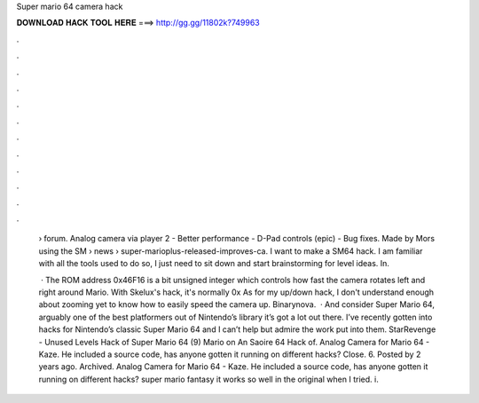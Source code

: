 Super mario 64 camera hack



𝐃𝐎𝐖𝐍𝐋𝐎𝐀𝐃 𝐇𝐀𝐂𝐊 𝐓𝐎𝐎𝐋 𝐇𝐄𝐑𝐄 ===> http://gg.gg/11802k?749963



.



.



.



.



.



.



.



.



.



.



.



.

 › forum. Analog camera via player 2 - Better performance - D-Pad controls (epic) - Bug fixes. Made by Mors using the SM  › news › super-marioplus-released-improves-ca. I want to make a SM64 hack. I am familiar with all the tools used to do so, I just need to sit down and start brainstorming for level ideas. In.
 
  · The ROM address 0x46F16 is a bit unsigned integer which controls how fast the camera rotates left and right around Mario. With Skelux's hack, it's normally 0x As for my up/down hack, I don't understand enough about zooming yet to know how to easily speed the camera up. Binarynova.  · And consider Super Mario 64, arguably one of the best platformers out of Nintendo’s library it’s got a lot out there. I’ve recently gotten into hacks for Nintendo’s classic Super Mario 64 and I can’t help but admire the work put into them. StarRevenge - Unused Levels Hack of Super Mario 64 (9) Mario on An Saoire 64 Hack of. Analog Camera for Mario 64 - Kaze. He included a source code, has anyone gotten it running on different hacks? Close. 6. Posted by 2 years ago. Archived. Analog Camera for Mario 64 - Kaze. He included a source code, has anyone gotten it running on different hacks? super mario fantasy it works so well in the original when I tried. i.

